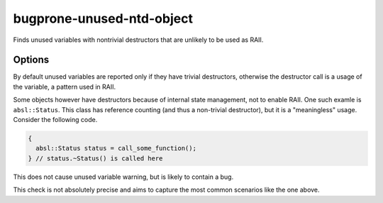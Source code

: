 .. title:: clang-tidy - bugprone-unused-ntd-object

bugprone-unused-ntd-object
==========================

Finds unused variables with nontrivial destructors that are unlikely to be used
as RAII.

Options
-------

.. option:: CheckedTypes

   Semicolon-separated list of types to check. The variable is checked if
   the its type is from ``CheckedTypes``.
   By default the following types are checked:
   ``absl::Status``

By default unused variables are reported only if they have trivial destructors,
otherwise the destructor call is a usage of the variable, a pattern used in RAII.

Some objects however have destructors because of internal state management, not
to enable RAII. One such examle is ``absl::Status``. This class has reference counting (and thus a non-trivial destructor), but it is a "meaningless" usage. Consider the following code.

.. code-block:: c++

  {
    absl::Status status = call_some_function();
  } // status.~Status() is called here

This does not cause unused variable warning, but is likely to contain a bug.

This check is not absolutely precise and aims to capture the most common scenarios like the one above.